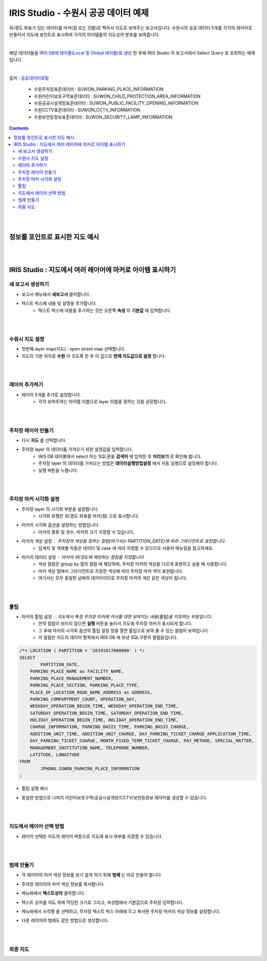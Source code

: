 ================================================================================
IRIS Studio - 수원시 공공 데이터 예제
================================================================================
    


위/경도 좌표가 있는 데이터를 마커(점 또는 깃발)로 찍어서 지도로 보여주는 보고서입니다.
수원시의 공공 데이터 5개를 각각의 레이어로 만들어서 지도에 포인트로 표시하여 각각의 아이템들의 지도상의 분포를 보여줍니다.

|

해당 데이터들을 `IRIS DB에 테이블(Local 및 Global 테이블)로 생성 <http://docs.iris.tools/manual/IRIS-Manual/IRIS-Database/user_guide/doc/01.query.html>`__ 한 후에 IRIS Studio 의 보고서에서 Select Query 로 조회하는 예제입니다.    

|

출처 : `공공데이터포털 <https://www.data.go.kr/search/index.do>`__ 

  - 수원주차장표준데이터		 : SUWON_PARKING_PLACE_INFORMATION
  - 수원어린이보호구역표준데이터   : SUWON_CHILD_PROTECTION_AREA_INFORMATION
  - 수원공공시설개방표준데이터     : SUWON_PUBLIC_FACILITY_OPENING_INFORMATION
  - 수원CCTV표준데이터		   : SUWON_CCTV_INFORMATION
  - 수원보안등정보표준데이터	  : SUWON_SECURITY_LAMP_INFORMATION


.. contents::
    :backlinks: top

|
|

-----------------------------------------
정보를 포인트로 표시한 지도 예시
-----------------------------------------

.. image:: ../images/map_suwon/sw_map01.png
    :alt: 수원시 데이터 지도

|
|

---------------------------------------------------------------
IRIS Studio : 지도에서 여러 레이어에 마커로 아이템 표시하기 
---------------------------------------------------------------

'''''''''''''''''''''''''''''''''''''''''
새 보고서 생성하기  
'''''''''''''''''''''''''''''''''''''''''

- 보고서 메뉴에서 **새보고서** 클릭합니다.
    
.. image:: ../images/map_suwon/sw_4.png
    :alt: 새보고서



- 텍스트 박스에 내용 및 설명을 추가합니다.
    - 텍스트 박스에 내용을 추가하는 것은 오른쪽 **속성** 의 **기본값** 에 입력합니다.

.. image:: ../images/map_suwon/sw_map03.png
    :alt: 새보고서

|
|

'''''''''''''''''''''''''
수원시 지도 설정
'''''''''''''''''''''''''

- 첫번째 layer map(지도) : open street map 선택합니다.
- 지도의 기본 위치로 **수원** 이 오도록 한 후 이 값으로 **현재 지도값으로 설정**  합니다.

.. image:: ../images/map_suwon/sw_map_layer.png
    :height: 450
    :width: 800
    :scale: 100%
    :alt: map layer

|
|

''''''''''''''''''''''''''
레이어 추가하기
''''''''''''''''''''''''''

- 레이어 5개를 추가로 설정합니다.
    - 각각 보여주려는 아이템 이름으로 layer 이름을 정하는 것을 권장합니다.

.. image:: ../images/map_suwon/sw_layer_add_1.png
    :alt: map layer add


|
|

''''''''''''''''''''''''''''''''''
주차장 레이어 만들기
''''''''''''''''''''''''''''''''''

- 다시 **지도** 를 선택합니다.

- 주차장 layer 의 데이터를 가져오기 위한 설정값을 입력합니다.
     - IRIS DB 테이블에서 select 하는 SQL문을  **검색어** 에 입력한 후 **미리보기** 로 확인해 봅니다.
     - 주차장 layer 의 데이터를 가져오는 방법은 **데이터실행방법설정** 에서 자동 실행으로 설정해야 합니다.
     - 실행 버튼을 누릅니다.

.. image:: ../images/map_suwon/sw_map02.png
    :scale: 60%
    :alt: layer_1 data

|
|

''''''''''''''''''''''''''''''''''
주차장 마커 시각화 설정
''''''''''''''''''''''''''''''''''

- 주차장 layer 의 시각화 부분을 설정합니다.
    - 시각화 유형은 위/경도 좌표를 마커(점) 으로 표시합니다.
    
.. image:: ../images/map_suwon/sw_map04.png
    :scale: 60%
    :alt: layer_1 마커


- 마커의 시각화 옵션을 설정하는 방법입니다.
    - 마커의 종류 및 갯수, 마커의 크기 지정할 수 있습니다.

.. image:: ../images/map_suwon/sw_map05.png
    :scale: 60%
    :alt: layer_1 마커 사이즈


- 마커의 색상 설정 : 주차장의 색상을 정하는 컬럼(여기서는 PARTITION_DATE)에 따라 그라디언트로 표현합니다.
    - 임계치 및 객체별 자동은 데이터 및 case 에 따라 지정할 수 있으므로 사용자 메뉴얼을 참고하세요.

.. image:: ../images/map_suwon/sw_layer_mk_color.png
    :scale: 60%
    :alt: layer_1 마커 색상


- 마커의 데이터 설정 : 마커의 위/경도에 해당하는 컬럼을 지정합니다.
    - 색상 컬럼은 group by 절의 컬럼 에 해당하며, 주차장 마커의 색상을 다르게 표현하고 샆을 때 사용합니다.
    - 마커 색상 탭에서 그라디언트로 지정한 색상에 따라 주차장 마커 색이 표현됩니다.
    - 여기서는 모두 동일한 날짜의 데이터이므로 주차장 마커의 색은 같은 색상이 됩니다.

.. image:: ../images/map_suwon/sw_layer_mk_data.png
    :scale: 60%
    :alt: layer_1 데이터

|
|

'''''''''''''
툴팁
'''''''''''''

- 마커의 툴팁 설정 : 지도에서 특정 주차장 마커에 커서를 대면 보여지는 내용(툴팁)을 지정하는 부분입니다.
    - 만약 컬럼이 보이지 않으면 **실행** 버튼을 눌러서 지도에 주차장 마커가 표시되게 합니다.
    - 그 후에 마커의 시각화 옵션의 툴팁 설정 창을 열면 툴팁으로 보여 줄 수 있는 컬럼이 보여집니다.
    - 이 컬럼은 지도의 데이터 항목에서 IRIS DB 에 보낸 SQL구문의 컬럼들입니다.

.. code::

    /*+ LOCATION ( PARTITION = '20191017000000' ) */ 
    SELECT 
	    PARTITION_DATE, 
        PARKING_PLACE_NAME as FACILITY_NAME, 
        PARKING_PLACE_MANAGEMENT_NUMBER,
        PARKING_PLACE_SECTION, PARKING_PLACE_TYPE,
        PLACE_OF_LOCATION_ROAD_NAME_ADDRESS as ADDRESS,  
        PARKING_COMPARTMENT_COUNT, OPERATION_DAY,
        WEEKDAY_OPERATION_BEGIN_TIME, WEEKDAY_OPERATION_END_TIME, 
        SATURDAY_OPERATION_BEGIN_TIME, SATURDAY_OPERATION_END_TIME, 
        HOLIDAY_OPERATION_BEGIN_TIME, HOLIDAY_OPERATION_END_TIME, 
        CHARGE_INFORMATION, PARKING_BASIS_TIME, PARKING_BASIS_CHARGE, 
        ADDITION_UNIT_TIME, ADDITION_UNIT_CHARGE, DAY_PARKING_TICKET_CHARGE_APPLICATION_TIME, 
        DAY_PARKING_TICKET_CHARGE, MONTH_FIXED_TERM_TICKET_CHARGE, PAY_METHOD, SPECIAL_MATTER, 
        MANAGEMENT_INSTITUTION_NAME, TELEPHONE_NUMBER,
        LATITUDE, LONGITUDE
    FROM 
	    JPHONG.SUWON_PARKING_PLACE_INFORMATION
    ;



.. image:: ../images/map_suwon/sw_layer_mk_tt.png
    :scale: 60%
    :alt: layer_1 마커 툴팁



- 툴팁 실행 예시

.. image:: ../images/map_suwon/sw_layer_mk_tt_2.png
    :alt: layer_1 툴팁 예시


- 동일한 방법으로 나머지 어린이보호구역/공공시설개방/CCTV/보안등정보 레이어를 생성할 수 있습니다.

|
|

''''''''''''''''''''''''''''''''''
지도에서 레이어 선택 방법
''''''''''''''''''''''''''''''''''

- 레이어 선택은 지도의 레이어 버튼으로 지도에 표시 여부를 지정할 수 있습니다.

.. image:: ../images/map_suwon/sw_map06.png
    :alt: 레이어 선택

|
|

''''''''''''''''''''
범례 만들기
''''''''''''''''''''

- 각 레이어의 마커 색상 정보를 보기 쉽게 하기 위해 **범례** 는 따로 만들어 봅니다.

.. image:: ../images/map_suwon/desc1.png
    :scale: 60%
    :alt: 범례

- 주차장 레이어의 마커 색상 정보를 복사합니다.

.. image:: ../images/map_suwon/desc2.png
    :scale: 60%
    :alt: layer_1 마커

- 메뉴바에서 **텍스트상자** 클릭합니다.

.. image:: ../images/map_suwon/desc3.png
    :scale: 60%
    :alt: 텍스트상자

- 텍스트 상자를 지도 위에 적당한 크기로 그리고, 속성탭에서 기본값으로 주차장 입력합니다.

.. image:: ../images/map_suwon/parking_att.png
    :scale: 60%
    :alt: 주차장범례 속성

- 메뉴바에서 사각형 을 선택하고, 주차장 텍스트 박스 아래에 두고 복사한 주차장 마커의 색상 정보를 설정합니다.

.. image:: ../images/map_suwon/polygon4_att.png
    :scale: 60%
    :alt: 주차장범례 속성

- 다른 레이어의 범례도 같은 방법으로 생성합니다.

|
|

''''''''''''''''''''''''''
최종  지도 
''''''''''''''''''''''''''

.. image:: ../images/map_suwon/sw_map01.png
    :alt: 최종



